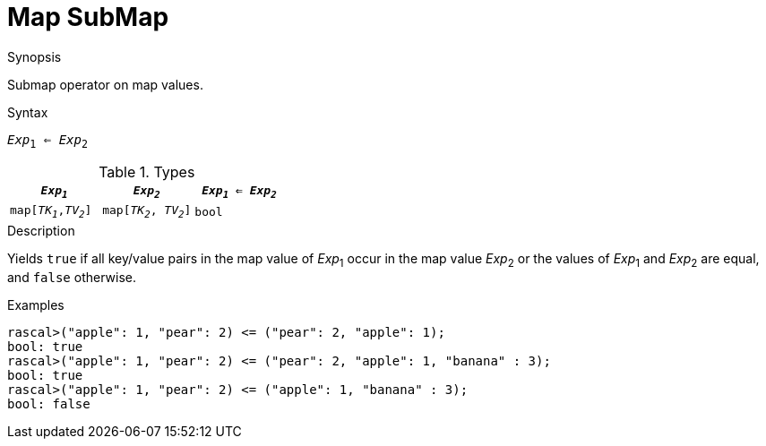 
[[Map-SubMap]]
# Map SubMap
:concept: Expressions/Values/Map/SubMap

.Synopsis
Submap operator on map values.



.Syntax
`_Exp_~1~ <= _Exp_~2~`

.Types

|====
| `_Exp~1~_`            |  `_Exp~2~_`             | `_Exp~1~_ <= _Exp~2~_` 

| `map[_TK~1~_,_TV~2~_]` |  `map[_TK~2~_, _TV~2~_]` | `bool`               
|====

.Function

.Description
Yields `true` if all key/value pairs in the map value of _Exp_~1~ occur in the map value _Exp_~2~
or the values of _Exp_~1~ and _Exp_~2~ are equal, and `false` otherwise.

.Examples
[source,rascal-shell]
----
rascal>("apple": 1, "pear": 2) <= ("pear": 2, "apple": 1);
bool: true
rascal>("apple": 1, "pear": 2) <= ("pear": 2, "apple": 1, "banana" : 3);
bool: true
rascal>("apple": 1, "pear": 2) <= ("apple": 1, "banana" : 3);
bool: false
----

.Benefits

.Pitfalls


:leveloffset: +1

:leveloffset: -1